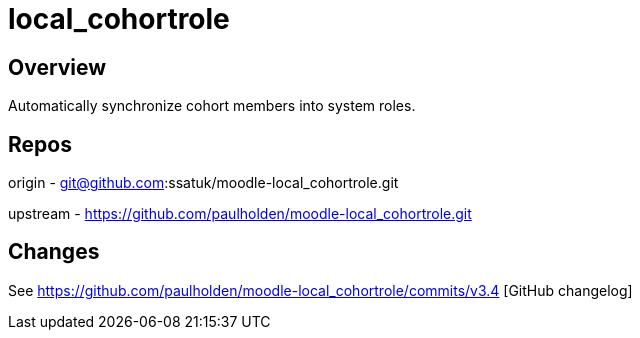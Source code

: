= local_cohortrole

== Overview

Automatically synchronize cohort members into system roles.


== Repos

origin -  git@github.com:ssatuk/moodle-local_cohortrole.git

upstream - https://github.com/paulholden/moodle-local_cohortrole.git

== Changes

See   https://github.com/paulholden/moodle-local_cohortrole/commits/v3.4 [GitHub changelog]
